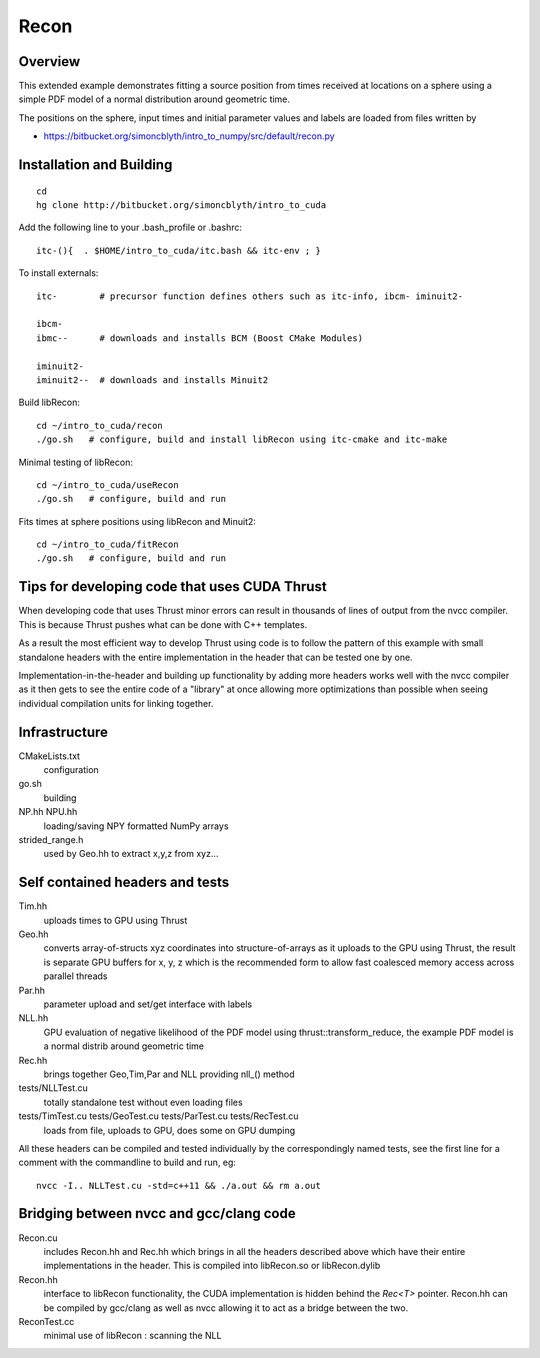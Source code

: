 Recon 
=========

Overview
----------

This extended example demonstrates fitting a source position 
from times received at locations on a sphere using a simple
PDF model of a normal distribution around geometric time. 

The positions on the sphere, input times and initial parameter 
values and labels are loaded from files written by  

* https://bitbucket.org/simoncblyth/intro_to_numpy/src/default/recon.py 


Installation and Building 
---------------------------

::

    cd
    hg clone http://bitbucket.org/simoncblyth/intro_to_cuda 

Add the following line to your .bash_profile or .bashrc::

    itc-(){  . $HOME/intro_to_cuda/itc.bash && itc-env ; }     

To install externals::

    itc-        # precursor function defines others such as itc-info, ibcm- iminuit2-

    ibcm-
    ibmc--      # downloads and installs BCM (Boost CMake Modules)

    iminuit2-
    iminuit2--  # downloads and installs Minuit2 

Build libRecon::

    cd ~/intro_to_cuda/recon
    ./go.sh   # configure, build and install libRecon using itc-cmake and itc-make

Minimal testing of libRecon::

    cd ~/intro_to_cuda/useRecon
    ./go.sh   # configure, build and run 

Fits times at sphere positions using libRecon and Minuit2::

    cd ~/intro_to_cuda/fitRecon
    ./go.sh   # configure, build and run 


Tips for developing code that uses CUDA Thrust
-------------------------------------------------

When developing code that uses Thrust minor errors can result in thousands of
lines of output from the nvcc compiler. This is because Thrust pushes what can be done 
with C++ templates. 

As a result the most efficient way to develop Thrust using code is to follow the
pattern of this example with small standalone headers with the entire implementation in the header 
that can be tested one by one. 

Implementation-in-the-header and building up functionality by adding more headers
works well with the nvcc compiler as it then gets to see the entire code of a "library" 
at once allowing more optimizations than possible when seeing individual
compilation units for linking together.


Infrastructure
----------------

CMakeLists.txt
    configuration 

go.sh
    building 

NP.hh NPU.hh
    loading/saving NPY formatted NumPy arrays

strided_range.h
    used by Geo.hh to extract x,y,z from xyz... 
 

Self contained headers and tests
----------------------------------

Tim.hh
    uploads times to GPU using Thrust     

Geo.hh
    converts array-of-structs xyz coordinates into structure-of-arrays 
    as it uploads to the GPU using Thrust, the result is separate 
    GPU buffers for x, y, z which is the recommended form to allow
    fast coalesced memory access across parallel threads  
    
Par.hh
    parameter upload and set/get interface with labels

NLL.hh
    GPU evaluation of negative likelihood of the PDF model
    using thrust::transform_reduce, the example PDF model is a normal 
    distrib around geometric time

Rec.hh
    brings together Geo,Tim,Par and NLL providing nll_() method

tests/NLLTest.cu
    totally standalone test without even loading files

tests/TimTest.cu tests/GeoTest.cu tests/ParTest.cu tests/RecTest.cu
    loads from file, uploads to GPU, does some on GPU dumping 


All these headers can be compiled and tested individually by the correspondingly 
named tests, see the first line for a comment with the commandline to build and run, eg::

     nvcc -I.. NLLTest.cu -std=c++11 && ./a.out && rm a.out 


Bridging between nvcc and gcc/clang code
--------------------------------------------

Recon.cu 
    includes Recon.hh and Rec.hh which brings in all the headers
    described above which have their entire implementations in the header.  
    This is compiled into libRecon.so or libRecon.dylib  

Recon.hh
    interface to libRecon functionality, the CUDA implementation
    is hidden behind the `Rec<T>` pointer.  Recon.hh can be compiled 
    by gcc/clang as well as nvcc allowing it to act as a bridge between the two.  

ReconTest.cc
    minimal use of libRecon : scanning the NLL  



